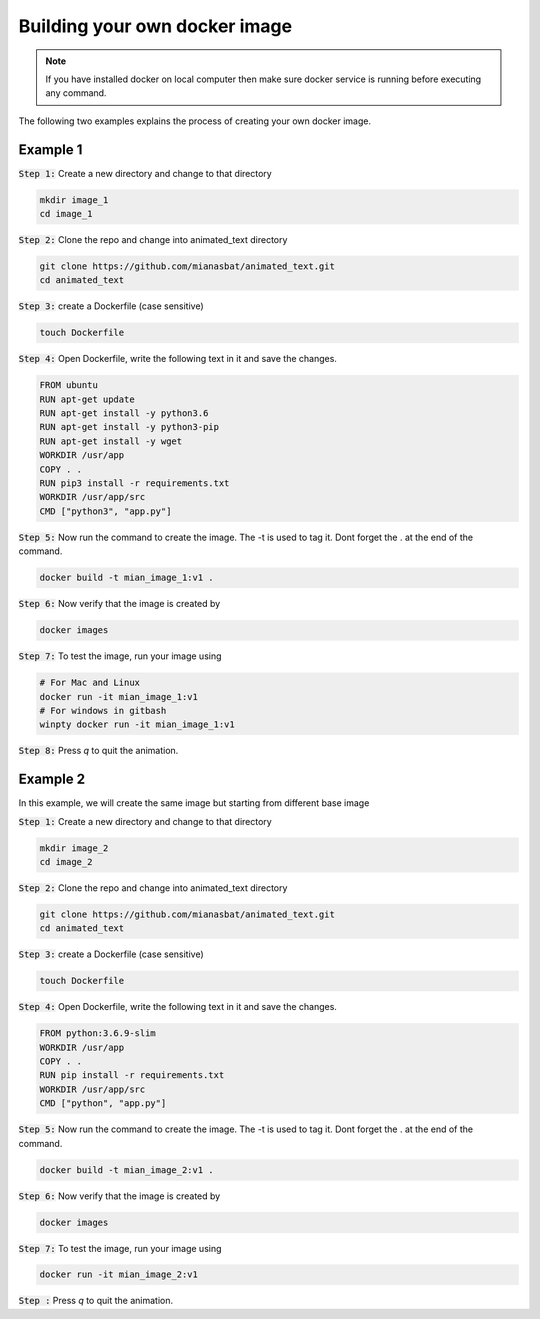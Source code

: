 Building your own docker image
==============================

.. There are two common ways to build your own docker image. Both ways are described below


.. Note::

   If you have installed docker on local computer then make sure docker service is running before executing any command.
   

.. Method 1
.. --------
.. This is an interactive way of making your image. First you will setup the container according to your desire and then you will commit the changes to make the image.

.. Step 1: Start the container and get inside the container.

.. .. code:: bash

..     docker run -it ubuntu:18.04:latest bash

.. Step 2: Update the package lists

.. .. code:: bash

..     apt-get update

.. Step 3: Install required version of Python in the container

.. .. code:: bash

..     apt-get install -y python3.6


.. Step 4: Install pip in the container

.. .. code:: bash

..     apt-get install -y python3-pip

.. Step 5: Install a package in the container e.g. wget

.. .. code:: bash

..     apt-get install -y wget

.. Step 6: Exit the container

.. .. code:: bash

..     exit

.. Step 7: Note the container ID of the container

.. .. code:: bash

..     exit

.. Step 8: Commit the container and give image name and version

.. .. code:: bash

..     docker commit <image ID> myimage:v1

.. Step 9: Check your created image by

.. .. code:: bash

..     docker images

The following two examples explains the process of creating your own docker image.


Example 1
---------


:code:`Step 1:` Create a new directory and change to that directory

.. code:: bash

    mkdir image_1
    cd image_1

:code:`Step 2:` Clone the repo and change into animated_text directory

.. code:: bash

    git clone https://github.com/mianasbat/animated_text.git
    cd animated_text

:code:`Step 3:` create a Dockerfile (case sensitive)

.. code:: bash

    touch Dockerfile

:code:`Step 4:` Open Dockerfile, write the following text in it and save the changes.

.. code:: bash

    FROM ubuntu
    RUN apt-get update
    RUN apt-get install -y python3.6
    RUN apt-get install -y python3-pip
    RUN apt-get install -y wget
    WORKDIR /usr/app
    COPY . .
    RUN pip3 install -r requirements.txt
    WORKDIR /usr/app/src
    CMD ["python3", "app.py"]


:code:`Step 5:` Now run the command to create the image. The -t is used to tag it. Dont forget the . at the end of the command.

.. code:: bash

    docker build -t mian_image_1:v1 .

:code:`Step 6:` Now verify that the image is created by

.. code:: bash

    docker images

:code:`Step 7:` To test the image, run your image using

.. code:: bash
    
    # For Mac and Linux
    docker run -it mian_image_1:v1
    # For windows in gitbash
    winpty docker run -it mian_image_1:v1

:code:`Step 8:` Press `q` to quit the animation.



Example 2
---------

In this example, we will create the same image but starting from different base image

:code:`Step 1:` Create a new directory and change to that directory

.. code:: bash

    mkdir image_2
    cd image_2

:code:`Step 2:` Clone the repo and change into animated_text directory

.. code:: bash

    git clone https://github.com/mianasbat/animated_text.git
    cd animated_text

:code:`Step 3:` create a Dockerfile (case sensitive)

.. code:: bash

    touch Dockerfile

:code:`Step 4:` Open Dockerfile, write the following text in it and save the changes.

.. code:: bash

    FROM python:3.6.9-slim
    WORKDIR /usr/app
    COPY . .
    RUN pip install -r requirements.txt
    WORKDIR /usr/app/src
    CMD ["python", "app.py"]



:code:`Step 5:` Now run the command to create the image. The -t is used to tag it. Dont forget the . at the end of the command.

.. code:: bash

    docker build -t mian_image_2:v1 .

:code:`Step 6:` Now verify that the image is created by

.. code:: bash

    docker images

:code:`Step 7:` To test the image, run your image using

.. code:: bash

    docker run -it mian_image_2:v1

:code:`Step :` Press `q` to quit the animation.